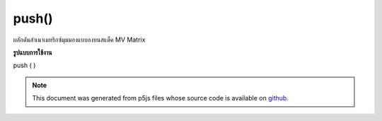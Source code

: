 .. raw:: html

	<script src="https://sketch.netpie.io/widget/p5-widget.js"></script>

push()
======

ผลักดันสำเนาเมทริกซ์มุมมองแบบลงบนสแต็ค MV Matrix

.. pushes a copy of the model view matrix onto the
.. MV Matrix stack.
**รูปแบบการใช้งาน**

push ( )

.. note:: This document was generated from p5js files whose source code is available on `github <https://github.com/processing/p5.js>`_.

